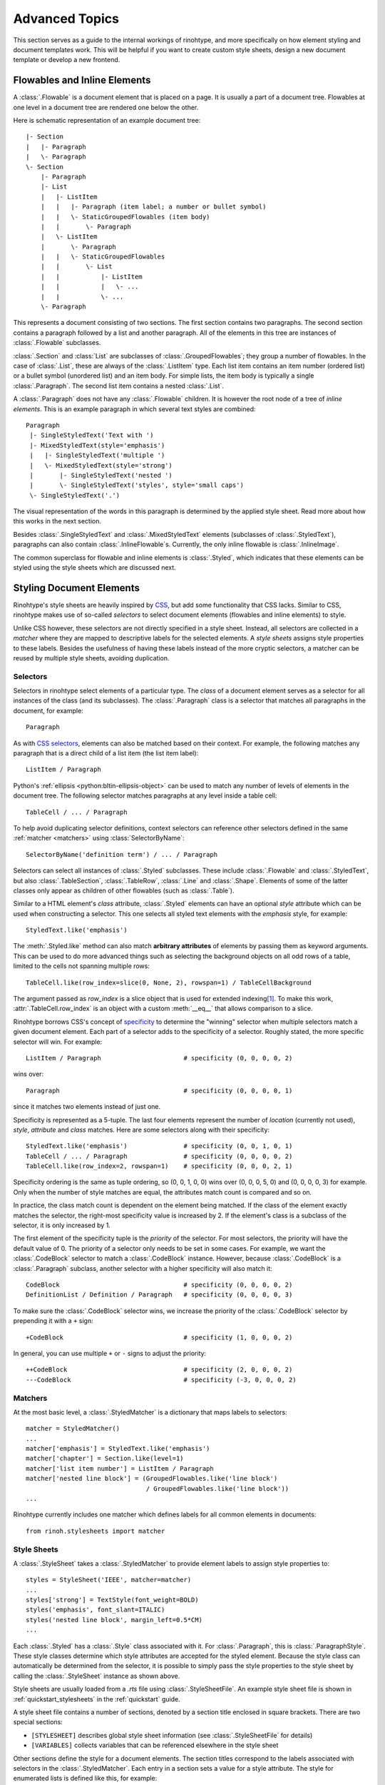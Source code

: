 .. _advanced:

Advanced Topics
===============

This section serves as a guide to the internal workings of rinohtype, and more
specifically on how element styling and document templates work. This will be
helpful if you want to create custom style sheets, design a new document
template or develop a new frontend.


Flowables and Inline Elements
~~~~~~~~~~~~~~~~~~~~~~~~~~~~~

A :class:`.Flowable` is a document element that is placed on a page. It is
usually a part of a document tree. Flowables at one level in a document tree
are rendered one below the other.

Here is schematic representation of an example document tree::

    |- Section
    |   |- Paragraph
    |   \- Paragraph
    \- Section
        |- Paragraph
        |- List
        |   |- ListItem
        |   |   |- Paragraph (item label; a number or bullet symbol)
        |   |   \- StaticGroupedFlowables (item body)
        |   |       \- Paragraph
        |   \- ListItem
        |       \- Paragraph
        |   |   \- StaticGroupedFlowables
        |   |       \- List
        |   |           |- ListItem
        |   |           |   \- ...
        |   |           \- ...
        \- Paragraph

This represents a document consisting of two sections. The first section
contains two paragraphs. The second section contains a paragraph followed by
a list and another paragraph. All of the elements in this tree are instances of
:class:`.Flowable` subclasses.

:class:`.Section` and :class:`List` are subclasses of
:class:`.GroupedFlowables`; they group a number of flowables. In the case of
:class:`.List`, these are always of the :class:`.ListItem` type. Each list item
contains an item number (ordered list) or a bullet symbol (unordered list) and
an item body. For simple lists, the item body is typically a single
:class:`.Paragraph`. The second list item contains a nested :class:`.List`.

A :class:`.Paragraph` does not have any :class:`.Flowable` children. It is
however the root node of a tree of *inline elements*. This is an example
paragraph in which several text styles are combined::

    Paragraph
     |- SingleStyledText('Text with ')
     |- MixedStyledText(style='emphasis')
     |   |- SingleStyledText('multiple ')
     |   \- MixedStyledText(style='strong')
     |       |- SingleStyledText('nested ')
     |       \- SingleStyledText('styles', style='small caps')
     \- SingleStyledText('.')

The visual representation of the words in this paragraph is determined by the
applied style sheet. Read more about how this works in the next section.

Besides :class:`.SingleStyledText` and :class:`.MixedStyledText` elements
(subclasses of :class:`.StyledText`), paragraphs can also contain
:class:`.InlineFlowable`\ s. Currently, the only inline flowable is
:class:`.InlineImage`.

The common superclass for flowable and inline elements is :class:`.Styled`,
which indicates that these elements can be styled using the style sheets which
are discussed next.


.. _stylesheets_advanced:

Styling Document Elements
~~~~~~~~~~~~~~~~~~~~~~~~~

Rinohtype's style sheets are heavily inspired by CSS_, but add some
functionality that CSS lacks. Similar to CSS, rinohtype makes use of so-called
*selectors* to select document elements (flowables and inline elements) to
style.

Unlike CSS however, these selectors are not directly specified in a style
sheet. Instead, all selectors are collected in a *matcher* where they are
mapped to descriptive labels for the selected elements. A *style sheets*
assigns style properties to these labels. Besides the usefulness of having
these labels instead of the more cryptic selectors, a matcher can be reused by
multiple style sheets, avoiding duplication.

.. _CSS: https://en.wikipedia.org/wiki/Cascading_Style_Sheets


Selectors
.........

Selectors in rinohtype select elements of a particular type. The *class* of a
document element serves as a selector for all instances of the class (and its
subclasses). The :class:`.Paragraph` class is a selector that matches all
paragraphs in the document, for example::

    Paragraph

As with `CSS selectors`_, elements can also be matched based on their context.
For example, the following matches any paragraph that is a direct child of a
list item (the list item label)::

    ListItem / Paragraph

Python's :ref:`ellipsis <python:bltin-ellipsis-object>` can be used to match
any number of levels of elements in the document tree. The following selector
matches paragraphs at any level inside a table cell::

    TableCell / ... / Paragraph

To help avoid duplicating selector definitions, context selectors can reference
other selectors defined in the same :ref:`matcher <matchers>` using
:class:`SelectorByName`::

    SelectorByName('definition term') / ... / Paragraph

Selectors can select all instances of :class:`.Styled` subclasses. These
include :class:`.Flowable` and :class:`.StyledText`, but also
:class:`.TableSection`, :class:`.TableRow`, :class:`.Line` and :class:`.Shape`.
Elements of some of the latter classes only appear as children of other
flowables (such as :class:`.Table`).

Similar to a HTML element's *class* attribute, :class:`.Styled` elements can
have an optional *style* attribute which can be used when constructing a
selector. This one selects all styled text elements with the *emphasis* style,
for example::

    StyledText.like('emphasis')

The :meth:`.Styled.like` method can also match **arbitrary attributes** of
elements by passing them as keyword arguments. This can be used to do more
advanced things such as selecting the background objects on all odd rows of a
table, limited to the cells not spanning multiple rows::

    TableCell.like(row_index=slice(0, None, 2), rowspan=1) / TableCellBackground

The argument passed as *row_index* is a slice object that is used for extended
indexing\ [#slice]_. To make this work, :attr:`.TableCell.row_index` is an
object with a custom :meth:`__eq__` that allows comparison to a slice.

Rinohtype borrows CSS's concept of `specificity`_ to determine the "winning"
selector when multiple selectors match a given document element. Each part of
a selector adds to the specificity of a selector. Roughly stated, the more
specific selector will win. For example::

    ListItem / Paragraph                      # specificity (0, 0, 0, 0, 2)

wins over::

    Paragraph                                 # specificity (0, 0, 0, 0, 1)

since it matches two elements instead of just one.

Specificity is represented as a 5-tuple. The last four elements represent the
number of *location* (currently not used), *style*, *attribute* and *class*
matches. Here are some selectors along with their specificity::

    StyledText.like('emphasis')               # specificity (0, 0, 1, 0, 1)
    TableCell / ... / Paragraph               # specificity (0, 0, 0, 0, 2)
    TableCell.like(row_index=2, rowspan=1)    # specificity (0, 0, 0, 2, 1)

Specificity ordering is the same as tuple ordering, so (0, 0, 1, 0, 0) wins
over (0, 0, 0, 5, 0) and (0, 0, 0, 0, 3) for example. Only when the number of
style matches are equal, the attributes match count is compared and so on.

In practice, the class match count is dependent on the element being matched.
If the class of the element exactly matches the selector, the right-most
specificity value is increased by 2. If the element's class is a subclass of
the selector, it is only increased by 1.

The first element of the specificity tuple is the *priority* of the selector.
For most selectors, the priority will have the default value of 0. The priority
of a selector only needs to be set in some cases. For example, we want the
:class:`.CodeBlock` selector to match a :class:`.CodeBlock` instance. However,
because :class:`.CodeBlock` is a :class:`.Paragraph` subclass, another selector
with a higher specificity will also match it::

    CodeBlock                                 # specificity (0, 0, 0, 0, 2)
    DefinitionList / Definition / Paragraph   # specificity (0, 0, 0, 0, 3)

To make sure the :class:`.CodeBlock` selector wins, we increase the priority of
the :class:`.CodeBlock` selector by prepending it with a ``+`` sign::

    +CodeBlock                                # specificity (1, 0, 0, 0, 2)

In general, you can use multiple ``+`` or ``-`` signs to adjust the priority::

    ++CodeBlock                               # specificity (2, 0, 0, 0, 2)
    ---CodeBlock                              # specificity (-3, 0, 0, 0, 2)


.. _CSS selectors: https://en.wikipedia.org/wiki/Cascading_Style_Sheets#Selector
.. _specificity: https://en.wikipedia.org/wiki/Cascading_St174yle_Sheets#Specificity


.. _matchers:

Matchers
........

At the most basic level, a :class:`.StyledMatcher` is a dictionary that maps
labels to selectors::

    matcher = StyledMatcher()
    ...
    matcher['emphasis'] = StyledText.like('emphasis')
    matcher['chapter'] = Section.like(level=1)
    matcher['list item number'] = ListItem / Paragraph
    matcher['nested line block'] = (GroupedFlowables.like('line block')
                                    / GroupedFlowables.like('line block'))
    ...

Rinohtype currently includes one matcher which defines labels for all common
elements in documents::

    from rinoh.stylesheets import matcher


Style Sheets
............

A :class:`.StyleSheet` takes a :class:`.StyledMatcher` to provide element
labels to assign style properties to::

    styles = StyleSheet('IEEE', matcher=matcher)
    ...
    styles['strong'] = TextStyle(font_weight=BOLD)
    styles('emphasis', font_slant=ITALIC)
    styles('nested line block', margin_left=0.5*CM)
    ...

Each :class:`.Styled` has a :class:`.Style` class associated with it. For
:class:`.Paragraph`, this is :class:`.ParagraphStyle`. These style classes
determine which style attributes are accepted for the styled element. Because
the style class can automatically be determined from the selector, it is
possible to simply pass the style properties to the style sheet by calling the
:class:`.StyleSheet` instance as shown above.

Style sheets are usually loaded from a `.rts` file using
:class:`.StyleSheetFile`. An example style sheet file is shown in
:ref:`quickstart_stylesheets` in the :ref:`quickstart` guide.

A style sheet file contains a number of sections, denoted by a section title
enclosed in square brackets. There are two special sections:

- ``[STYLESHEET]`` describes global style sheet information (see
  :class:`.StyleSheetFile` for details)
- ``[VARIABLES]`` collects variables that can be referenced elsewhere in the
  style sheet

Other sections define the style for a document elements. The section titles
correspond to the labels associated with selectors in the
:class:`.StyledMatcher`. Each entry in a section sets a value for a style
attribute. The style for enumerated lists is defined like this, for example:

.. code-block:: ini

    [enumerated list]
    margin_left=8pt
    space_above=5pt
    space_below=5pt
    ordered=true
    flowable_spacing=5pt
    number_format=NUMBER
    label_suffix=')'

Since this is an enumerated list, *ordered* is set to ``true``. *number_format*
and *label_suffix* are set to produce list items labels of the style *1)*,
*2)*, .... Other entries control margins and spacing. See :class:`.ListStyle`
for the full list of accepted style attributes.

.. note:: The supported attributes and format of attribute values have not not
    yet been fully documented. Please look at the `included style sheets`__ for
    now.

    __ https://github.com/brechtm/rinohtype/tree/master/rinoh/data/stylesheets


.. todo:: base stylesheets are specified by name ... entry points


Base Styles
,,,,,,,,,,,

It is possible to define styles which are not linked to a selector. These can
be useful to collect common attributes in a base style for a set of style
definitions. For example, the Sphinx style sheet defines the *header_footer*
style to serve as a base for the *header* and *footer* styles:

.. code-block:: ini

    [header_footer : Paragraph]
    base=default
    typeface=$(sans_typeface)
    font_size=10pt
    font_weight=BOLD
    indent_first=0pt
    tab_stops=50% CENTER, 100% RIGHT

    [header]
    base=header_footer
    padding_bottom=2pt
    border_bottom=$(thin_black_stroke)
    space_below=24pt

    [footer]
    base=header_footer
    padding_top=4pt
    border_top=$(thin_black_stroke)
    space_above=18pt

Because there is no selector associated with *header_footer*, the element type
needs to be specified manually. This is done by adding the name of the relevant
:class:`.Styled` subclass to the section name, using a colon (``:``) to
separate it from the style name, optionally surrounded by spaces.


Custom Selectors
,,,,,,,,,,,,,,,,

It is also possible to define new selectors directly in a style sheet file.
This allows making tweaks to an existing style sheet without having to create a
new :class:`.StyledMatcher`. However, this should be used sparingly. If a great
number of custoù selectors are required, it is better to create a new
:class:`.StyledMatcher`

The syntax for specifying a selector for a style is similar to that when
constructing selectors in a Python source code (see `Matchers`_), but with a
number of important differences.

A :class:`.Styled` subclass name followed by parentheses represents a simple
class selectors (without context). Arguments to be passed to
:meth:`.Styled.like()` can be included within the parentheses.

.. code-block:: ini

    [special text : StyledText('special')]
    font_color=#FF00FF

    [accept button : InlineImage(filename='images/ok_button.png')]
    baseline=20%

If no arguments are passed to the class selector, it is important that the
selector is followed by parentheses. If the parentheses are omitted, the
selector is not registered with the matcher and the style can only be used as a
base style for (see `Base Styles`_).

As in Python source code, context selectors are constructed using forward
slashes (``/``) and the ellipsis (``...``). Another selector can be referenced
in a context selector by enclosing its name in single or double quotes.

.. code-block:: ini

    [admonition title colon : Admonition / ... / StyledText('colon')]
    font_size=10pt

    [chapter title number : 'chapter title' / Paragraph('number')]
    font_size=96pt
    text_align=right


Variables
,,,,,,,,,

Variables can be used for values that are used in multiple style definitions.
This example declares a number of typefaces to allow easily replacing the
fonts in a style sheet:

.. code-block:: ini

    [VARIABLES]
    mono_typeface=TeX Gyre Cursor
    serif_typeface=TeX Gyre Pagella
    sans_typeface=Tex Gyre Heros
    thin_black_stroke=0.5pt,#000
    blue=#20435c

It also defines the *thin_black_stroke* line style for use in table and frame
styles, and a specific color labelled *blue*. These variables can be referenced
in style definitions as follows:

.. code-block:: ini

    [code block]
    typeface=$(mono_typeface)
    font_size=9pt
    text_align=LEFT
    indent_first=0
    space_above=6pt
    space_below=4pt
    border=$(thin_black_stroke)
    padding_left=5pt
    padding_top=1pt
    padding_bottom=3pt


Another stylesheet can inherit (see below) from this one and easily replace
fonts in the document by overriding the variables.


Style Attribute Resolution
,,,,,,,,,,,,,,,,,,,,,,,,,,

The style system makes a distinction between text (inline) elements and
flowables with respect to how attribute values are resolved.

**Text elements** by default inherit the properties from their parent. Take for
example the *emphasis* style definition from the example above. The value for
style properties other than *font_slant* (which is defined in the *emphasis*
style itself) will be looked up in the style definition corresponding to the
parent element. That can be another :class:`.StyledText` instance, or a
:class:`.Paragraph`. If that style definition neither defines the style
attribute, the lookup proceeds recursively, moving up in the document tree.

For **flowables**, there is no fall-back to the parent's style by default.
A base style can be explicitly specified however. If a style attribute is not
present in a particular style definition, it is looked up in the base style.

This can also help avoid duplication of style information and the resulting
maintenance difficulties. In the following example, the *unnumbered heading
level 1* style inherits all properties from *heading level 1*, overriding
only the *number_format* attribute:

.. code-block:: ini

    [heading level 1]
    typeface=$(sans_typeface)
    font_weight=BOLD
    font_size=16pt
    font_color=$(blue)
    line_spacing=SINGLE
    space_above=18pt
    space_below=12pt
    number_format=NUMBER
    label_suffix=' '

    [unnumbered heading level 1]
    base=heading level 1
    number_format=None

When a value for a particular style attribute is set nowhere in the style
definition lookup hierarchy its default value is returned. The default values
for all style properties are defined in the class definition for each of the
:class:`.Style` subclasses.

For text elements, it is possible to override the default behavior of
falling back to the parent's style. Setting *base* to the label of a
:class:`.TextStyle` or :class:`.ParagraphStyle` prevents fallback to the parent
element's style.

.. todo:: Not possible with INI style sheets

    For flowables, *base* can be set to ``PARENT_STYLE`` to enable fallback,
    but this requires that the current element type is the same or a subclass
    of the parent type, so it is not recommended.


Style Logs
..........

When rendering a document, rinohtype will create a :index:`style log`. It is
written to disk using the same base name as the output file, but with a
`.stylelog` extension. The information logged in the style log is invaluable
when debugging your style sheet. It tells you which style maps to each element
in the document.

The style log lists the document elements (as a tree) that have been rendered
to each page, and for each element all matching styles are listed together with
their specificity. No styles are listed when there aren't any selectors
matching an element and the default values are used. The winning style is
indicated with a ``>`` symbol. Styles that are not defined in the style sheet
or its base(s) are marked with an ``x``. If none of the styles are defined,
rinohtype falls back to using the default style.

Here is an example excerpt from a style log:

.. code-block:: text

    ...
      Paragraph('January 03, 2012', style='title page date')
           > (0,0,1,0,2) title page date
             (0,0,0,0,2) body
        SingleStyledText('January 03, 2012')
    ---------------------------------- page 3 ----------------------------------
    #### ChainedContainer('column1')
      DocumentTree()
        Section(id='structural-elements')             demo.txt:62 <section>
             > (0,0,0,1,2) chapter
          Heading('1 Structural Elements')            demo.txt:62 <title>
               > (0,0,0,1,2) heading level 1
                 (0,0,0,0,2) other heading levels
              MixedStyledText('1 Structural Elements')
                SingleStyledText('1')
                MixedStyledText(' ')
                  SingleStyledText(' ')
                SingleStyledText('Structural Elements')
          Paragraph('A paragraph.')                   demo.txt:64 <paragraph>
               > (0,0,0,0,2) body
            MixedStyledText('A paragraph.')
              SingleStyledText('A paragraph.')
          List(style='bulleted')                      demo.txt:66 <bullet_list>
               > (0,0,1,0,2) bulleted list
            ListItem()
                 x (0,0,1,0,4) bulleted list item
                 > fallback to default style
              ListItemLabel('•')
                   > (0,0,1,0,6) bulleted list item label
                     (0,0,0,0,2) list item label
                  MixedStyledText('•')
                    SingleStyledText('')
                    SingleStyledText('•')
              StaticGroupedFlowables()                demo.txt:66 <list_item>
                   > (0,0,0,0,3) list item body
    ...


Document Templates
~~~~~~~~~~~~~~~~~~

.. note:: This section still needs to be written. For now, please refer to the
    :ref:`templates_quickstart` section in the :ref:`quickstart`, which
    discusses the configuration of existing templates and the creation of
    custom templates.


.. [#slice] Indexing a list like this ``lst[slice(0, None, 2)]`` is equivalent
            to ``lst[0::2]``.
